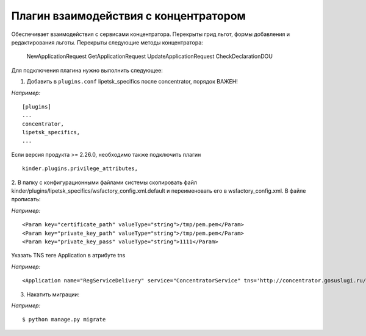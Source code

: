 Плагин взаимодействия с концентратором
==================================================

Обеспечивает взаимодействия с сервисами концентратора.
Перекрыты грид льгот, формы добавления и редактирования льготы.
Перекрыты следующие методы концентратора:
    NewApplicationRequest
    GetApplicationRequest
    UpdateApplicationRequest
    CheckDeclarationDOU

Для подключения плагина нужно выполнить следующее:

1. Добавить в ``plugins.conf`` lipetsk_specifics после concentrator, порядок ВАЖЕН!

*Например:*
::

    [plugins]
    ...
    concentrator,
    lipetsk_specifics,
    ...

Если версия продукта >= 2.26.0, необходимо также подключить плагин
::
    kinder.plugins.privilege_attributes,

2. В папку с конфигурационными файлами системы скопировать файл kinder/plugins/lipetsk_specifics/wsfactory_config.xml.default и переименовать его в wsfactory_config.xml.
В файле прописать:


*Например:*
::

<Param key="certificate_path" valueType="string">/tmp/pem.pem</Param>
<Param key="private_key_path" valueType="string">/tmp/pem.pem</Param>
<Param key="private_key_pass" valueType="string">1111</Param>


Указать TNS теге Application в атрибуте tns

*Например:*
::

<Application name="RegServiceDelivery" service="ConcentratorService" tns='http://concentrator.gosuslugi.ru/regservicedelivery/smev'>


3. Накатить миграции:

*Например:*
::

    $ python manage.py migrate
